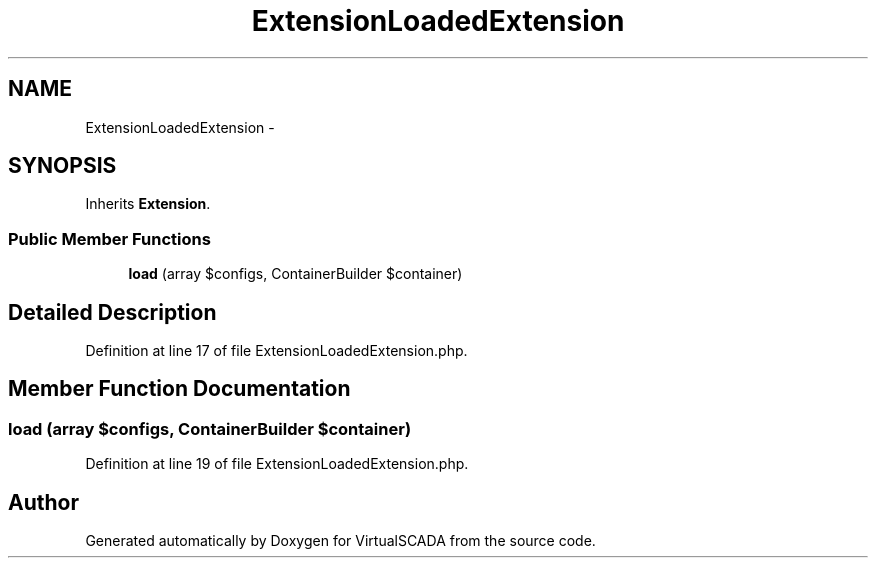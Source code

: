 .TH "ExtensionLoadedExtension" 3 "Tue Apr 14 2015" "Version 1.0" "VirtualSCADA" \" -*- nroff -*-
.ad l
.nh
.SH NAME
ExtensionLoadedExtension \- 
.SH SYNOPSIS
.br
.PP
.PP
Inherits \fBExtension\fP\&.
.SS "Public Member Functions"

.in +1c
.ti -1c
.RI "\fBload\fP (array $configs, ContainerBuilder $container)"
.br
.in -1c
.SH "Detailed Description"
.PP 
Definition at line 17 of file ExtensionLoadedExtension\&.php\&.
.SH "Member Function Documentation"
.PP 
.SS "load (array $configs, ContainerBuilder $container)"

.PP
Definition at line 19 of file ExtensionLoadedExtension\&.php\&.

.SH "Author"
.PP 
Generated automatically by Doxygen for VirtualSCADA from the source code\&.
